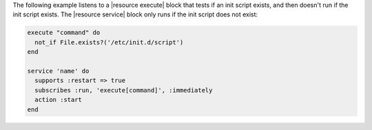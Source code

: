 .. The contents of this file may be included in multiple topics (using the includes directive).
.. The contents of this file should be modified in a way that preserves its ability to appear in multiple topics.


The following example listens to a |resource execute| block that tests if an init script exists, and then doesn't run if the init script exists. The |resource service| block only runs if the init script does not exist:

.. code-block:: ruby
   
   execute "command" do
     not_if File.exists?('/etc/init.d/script')
   end
   
   service 'name' do
     supports :restart => true
     subscribes :run, 'execute[command]', :immediately
     action :start
   end
